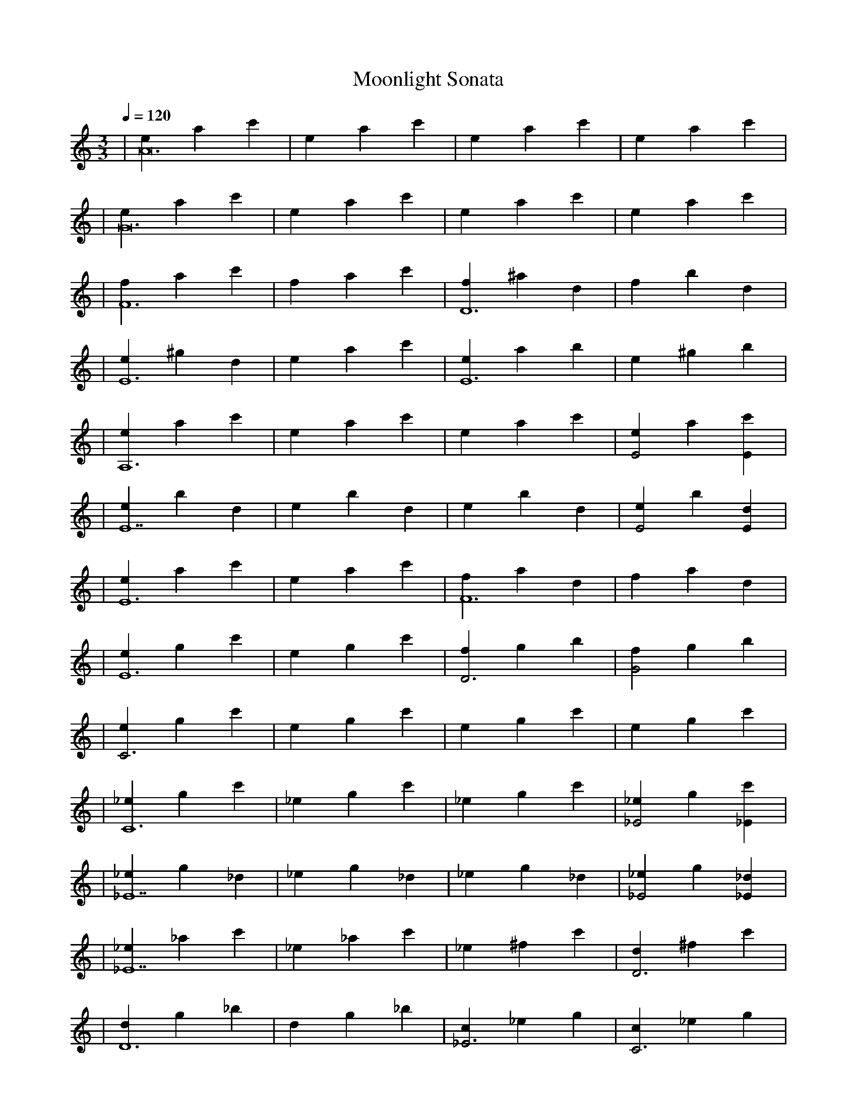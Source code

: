 X: 1
T:Moonlight Sonata
M:3/3
L:1/4
K:Amin
Q:1/4=120
% Headers below are optional
A:
O:
N:
N:
%
% And now your lovely music...
|[eA12] a c'|e a c'|e a c'|e a c'|
|[eG12] a c'|e a c'|e a c'|e a c'|
|[fF6] a c'|f a c'|[fD6] ^a d|f b d|
|[eE6] ^g d|e a c'|[eE6] a b|e ^g b|
|[eA,6] a c'|e a c'|e a c'|[eE2] a [c'E]|
|[eE7] b d| e b d|e b d|[eE2] b [dE]|
|[eE6] a c'|e a c'|[fF6] a d|f a d|
|[eE6] g c'|e g c'|[fD3] g b|[fG2] g b|
|[eC3] g c'|e g c'|e g c'|e g c'|
|[_eC6] g c'|_e g c'|_e g c'|[_e_E2] g [c'_E]|
|[_e_E7] g _d| _e g _d|_e g _d|[_e_E2] g [_d_E]|
|[_e_E7] _a c'|_e _a c'| _e ^f c'| [dD3] ^f c'|
|[dD6] g _b|d g _b|[c_E3] _e g|[cC3] _e g|
|[dD6] g _b|d g _b|[dD6] ^f a|d ^f a|
|g _b d|g _b d|g b d|[gG3] b d|
|[g_A3] c _e|[gC,3] c _e|[g_E3] c  _e|[g^F3] c _e|
|[gG6] b d|g b d|g b d|[gG3] b d|
|[g_A3] c _e|[gC,3] c _e|[g_E3] c _e|[g^F3] c _e|
|[gG6] b d|g b d|g b d|[gG3] b d|
|[g_A3] c _e|[gC3] c _e|[g_E3] c _e|[g^F3] c _e|
|[gG6] b d|g b d|[gE,6] _b _d|g _b _d|
|[fD,6] a d|f a d|[eA,6] g ^c|e g ^c|
|d f a|f a d|a d f|[aA2] d [fA]|
|[aA7] e g|a e g|a e g|[aA2] e [gA]|
|[aA6] d f|a d f|[b^G3] d f|[aA3] d f|
|[^gB7] d e|^g d e|^g d e|[^gB3] d e|
|[aC6] c e|a c e|[bB3] d e|[cA3] ^d e|
|[e^G] b d|[^gE3] b d|[^gF3] b d|[^gE3] b d|
|e b d|[^gE,3] b d|[^gF,3] b d|[^gE,3] b d|
|a c e|[aA3] c e|[aC3] c e|[aA3] c e|
|a c e|[aA,3] c e|[aC3] c e|[aA,3] c e|
|[E] f e|^g f b|[^gE6] d b|^g b f|
|[^gE3] d f|[bE3] d f|[B] d f|[A] d f|
|[E3^G3] d e|f e d|[B] d f|[A] d f|
|[E3^G3] d e|f e d|[aF6] c f|a c f|
|[aD3] d f|a d f|[^gE3] b e|[^gE,3] b e|
|[A,] a c|[E] a c|e a c|[eE2] a [cE]|
|[eE7] b d|e b d|e b d|[eE2] b [dE]|
|[eE6] a c|e a c|[fF6] a d|f a d|
|[eE6] g c|e g c|[fD3] g b|[fG3] g b|
|[eC3] g c|e g c|e g c|[eG2] g [cG]|
|[fG7] g b|f g b|f g b|[fG2] g [bG]|
|[eG7] g c|d g b|d f b|[d^G3] e b|
|[cA6] e a|c e a|[dF3] f b|[dD3] f b|
|[eE6] a c|e a c|[eE6] ^g b|e ^g b|
|a c a|e a e|C E C|A,3|[a6E6C6A6]|[a6E6C6A6]||
